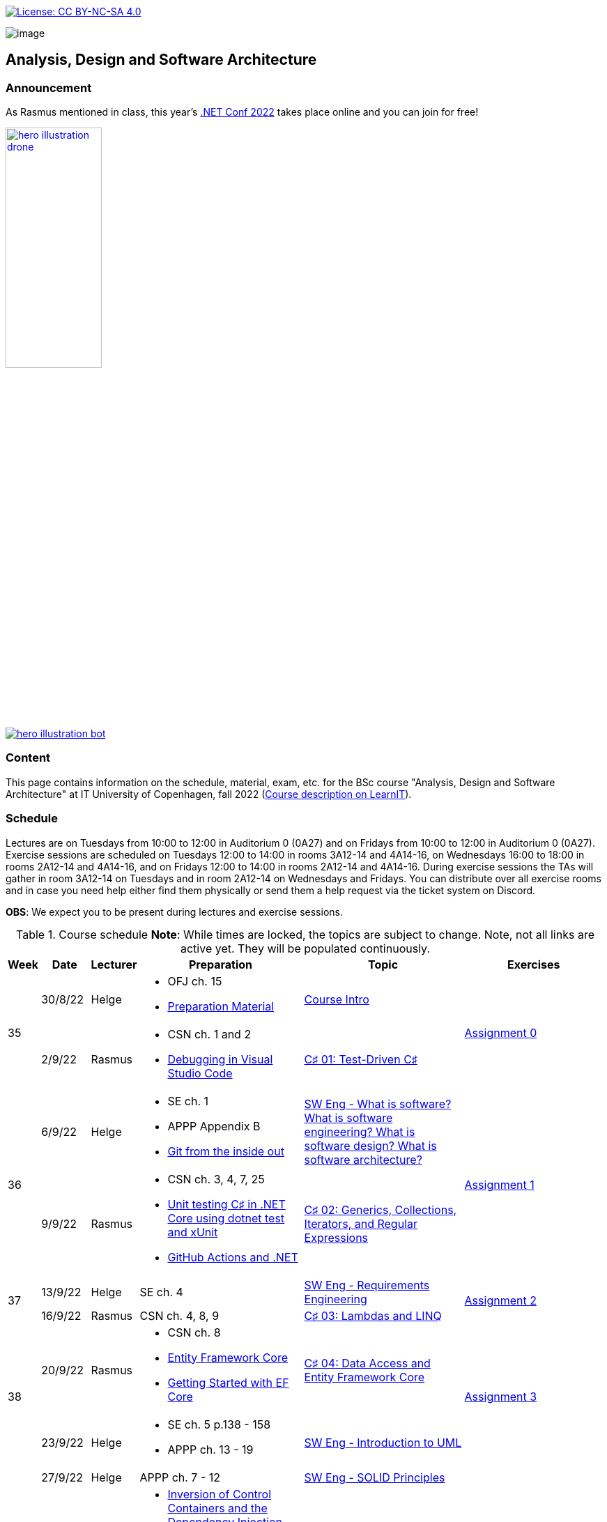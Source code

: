 https://creativecommons.org/licenses/by-nc-sa/4.0/[image:https://img.shields.io/badge/License-CC%20BY--NC--SA%204.0-lightgrey.svg[License:
CC BY-NC-SA 4.0]]

image:https://github.com/itu-bdsa/lecture-notes/blob/main/images/banner.png?raw=true[image]

== Analysis, Design and Software Architecture

=== Announcement

As Rasmus mentioned in class, this year's link:https://www.dotnetconf.net/[.NET Conf 2022] takes place online and you can join for free!

[link=https://www.dotnetconf.net/]
image::https://www.dotnetconf.net/img/hero-illustration-drone.gif[width=40%]
[link=https://www.dotnetconf.net/]
image::https://www.dotnetconf.net/img/hero-illustration-bot.svg[]


=== Content


This page contains information on the schedule, material, exam, etc. for the BSc course "Analysis, Design and Software Architecture" at IT University of Copenhagen, fall 2022 (link:https://learnit.itu.dk/local/coursebase/view.php?ciid=995[Course description on LearnIT]).


=== Schedule

Lectures are on Tuesdays from 10:00 to 12:00 in Auditorium 0 (0A27) and on Fridays from 10:00 to 12:00 in Auditorium 0 (0A27). Exercise sessions are scheduled on Tuesdays 12:00 to 14:00 in rooms 3A12-14 and 4A14-16, on Wednesdays 16:00 to 18:00 in rooms 2A12-14 and 4A14-16, and on Fridays 12:00 to 14:00 in rooms 2A12-14 and 4A14-16. During exercise sessions the TAs will gather in room 3A12-14 on Tuesdays and in room 2A12-14 on Wednesdays and Fridays. You can distribute over all exercise rooms and in case you need help either find them physically or send them a help request via the ticket system on Discord.

*OBS*: We expect you to be present during lectures and exercise sessions.

.Course schedule *Note*: While times are locked, the topics are subject to change. Note, not all links are active yet. They will be populated continuously.
[width="100%",cols="4%,4%,4%,30%,30%,28%",options="header",]
|=======================================================================
|Week |Date |Lecturer |Preparation |Topic |Exercises

// Tuesday
.2+^.^|35
|30/8/22
|Helge
a| * OFJ ch. 15
   * link:sessions/swe_00/README.md[Preparation Material]
| link:sessions/swe_01/Slides.md[Course Intro]
.2+^.^| link:https://github.com/itu-bdsa/assignment-00/blob/main/README.md[Assignment 0]
// Friday
|2/9/22
|Rasmus
a| * CSN ch. 1 and 2
   * link:https://code.visualstudio.com/Docs/editor/debugging[Debugging in Visual Studio Code]
|link:sessions/csharp_01/slides.md[C♯ 01: Test-Driven C♯]

// Tuesday
.2+^.^|36
|6/9/22
|Helge
a| * SE ch. 1
   * APPP Appendix B
   * link:https://codewords.recurse.com/issues/two/git-from-the-inside-out[Git from the inside out]
|link:sessions/swe_02/Slides.md[SW Eng - What is software? What is software engineering? What is software design? What is software architecture?]
.2+^.^| link:https://github.com/itu-bdsa/assignment-01/blob/main/README.md[Assignment 1]
// Friday
|9/9/22
|Rasmus
a| * CSN ch. 3, 4, 7, 25
   * link:https://learn.microsoft.com/en-us/dotnet/core/testing/unit-testing-with-dotnet-test[Unit testing C♯ in .NET Core using dotnet test and xUnit]
   * link:https://learn.microsoft.com/en-us/dotnet/devops/github-actions-overview[GitHub Actions and .NET]
|link:sessions/csharp_01/slides.md[C♯ 02: Generics, Collections, Iterators, and Regular Expressions]

// Tuesday
.2+^.^|37
|13/9/22
|Helge
|SE ch. 4
|link:sessions/swe_03/Slides.md[SW Eng - Requirements Engineering]
.2+^.^| link:https://github.com/itu-bdsa/assignment-02/blob/main/README.md[Assignment 2]
// Friday
|16/9/22
|Rasmus
|CSN ch. 4, 8, 9
|link:sessions/csharp_03/slides.md[C♯ 03: Lambdas and LINQ]

// Tuesday
.2+^.^|38
|20/9/22
|Rasmus
a| * CSN ch. 8
   * link:https://learn.microsoft.com/en-us/ef/core/[Entity Framework Core]
   * link:https://learn.microsoft.com/en-us/ef/core/get-started/overview/first-app[Getting Started with EF Core]
|link:sessions/csharp_04/slides.md[C♯ 04: Data Access and Entity Framework Core]
.2+^.^| link:https://github.com/itu-bdsa/assignment-03/blob/main/README.md[Assignment 3]
// Friday
|23/9/22
|Helge
a| * SE ch. 5 p.138 - 158
   * APPP ch. 13 - 19
|link:sessions/swe_04/Slides.md[SW Eng - Introduction to UML]

// Tuesday
.2+^.^|39
|27/9/22
|Helge
|APPP ch. 7 - 12
|link:sessions/swe_05/Slides.md[SW Eng - SOLID Principles]
.2+^.^| link:https://github.com/itu-bdsa/assignment-04/blob/main/README.md[Assignment 4]
// Friday
|30/9/22
|Rasmus
a| * link:https://martinfowler.com/articles/injection.html[Inversion of Control Containers and the Dependency Injection pattern]
   * link:https://learn.microsoft.com/en-us/ef/core/testing/[Testing EF Core Applications]
|link:sessions/csharp_05/slides.md[C♯ 05: Dependency Injection and Testing Framework Core]

// Tuesday
.2+^.^|40
|4/10/22
|Helge
a| * SE ch. 7
   * APPP ch. 21 - 25
|link:sessions/swe_06/Slides.md[SW Eng - Design patterns]
.2+^.^| link:https://github.com/itu-bdsa/assignment-05/blob/main/README.md[Assignment 5]
// Friday
|7/10/22
|Rasmus
a| * CSN ch. 14, 22
   * link:https://github.com/NotMyself/GildedRose/blob/master/README.md[Gilded Rose Refactoring Kata]
   * link:https://martinfowler.com/articles/preparatory-refactoring-example.html[An example of preparatory refactoring]
a| * link:sessions/csharp_06/slides.md[C♯ 06: Asynchronous and Parallel Programming]
   * link:sessions/the_gilded_rose/slides.md[The Gilded Rose]

// Tuesday
.2+^.^|41
|11/10/22
|Helge
|SE ch. 6, 17, 18
|SW Eng - Architecture, Notations, and Architectural Patterns
.2+^.^| Project grouping
// Friday
|14/10/22
|Rasmus
a| * CSN ch. 16
   * link:https://www.ics.uci.edu/~fielding/pubs/dissertation/rest_arch_style.htm[CHAPTER 5 - Representational State Transfer (REST)]
   * link:https://learn.microsoft.com/en-us/aspnet/core/[ASP.NET Documentation]
   * link:https://learn.microsoft.com/en-us/aspnet/core/tutorials/min-web-api[Tutorial: Create a minimal web API with ASP.NET Core]
   * link:https://learn.microsoft.com/en-us/aspnet/core/tutorials/first-web-api[Tutorial: Create a web API with ASP.NET Core]
   * link:https://learn.microsoft.com/en-us/aspnet/core/mvc/controllers/testing[Unit test controller logic in ASP.NET Core]
   * link:https://learn.microsoft.com/en-us/aspnet/core/test/middleware[Test ASP.NET Core middleware]
   * link:https://learn.microsoft.com/en-us/aspnet/core/test/integration-tests[Integration tests in ASP.NET Core]
   * link:https://learn.microsoft.com/en-us/dotnet/architecture/microservices/multi-container-microservice-net-applications/test-aspnet-core-services-web-apps[Testing ASP.NET Core services and web apps]
|C♯ 07: REST and ASP.NET Core

// Tuesday
^|42
5+|Fall break

// Tuesday
.2+^.^|43
|25/10/22
|Helge
|Remaining on Design Patterns: APPP ch. 29, 31-35
|SW Eng - Building Software
|
// Friday
|28/10/22
|Rasmus
|cf. C♯ 07
|C♯ 08: JSON and the REST part deux
|

// Tuesday
.2+^.^|44
|1/11/22
|Helge
a| * SE ch. 8
   * APPP ch. 2 - (5)
|SW Eng - Test-driven and behavior-driven development
.2+^.^| Trial Exam
// Friday
|4/11/22
|Rasmus
a| * link:https://learn.microsoft.com/en-us/aspnet/core/mvc/overview[Overview of ASP.NET Core MVC]
   * link:https://learn.microsoft.com/en-us/aspnet/core/blazor/[ASP.NET Core Blazor]
   * link:https://learn.microsoft.com/en-us/shows/beginners-series-to-blazor/[Beginner's Series to: Blazor]
|C♯ 09: .NET Web Applications

// Tuesday
.2+^.^|45
|8/11/22
|Helge
|SE ch. 24
|SW Eng - Software Quality
|
// Friday
|11/11/22
|Rasmus
a| * link:https://learn.microsoft.com/en-us/dotnet/desktop/wpf[Windows Presentation Foundation documentation]
   * link:https://learn.microsoft.com/en-us/dotnet/desktop/winforms/[Windows Forms documentation]
   * link:https://learn.microsoft.com/en-us/dotnet/maui/[.NET Multi-platform App UI documentation]
|C♯ 10: .NET Mobile and Desktop Applications
|

// Tuesday
.2+^.^|46
|15/11/22
|Helge
|---
|---
|
// Friday
|18/11/22
|Rasmus
a| * link:https://learn.microsoft.com/en-us/aspnet/core/security/[ASP.NET Core security topics]
   * link:https://learn.microsoft.com/en-us/aspnet/core/blazor/security/[ASP.NET Core Blazor authentication and authorization]
   * link:https://learn.microsoft.com/en-us/azure/active-directory-b2c/[Azure Active Directory B2C documentation]
|C♯ 11: Security
|

// Tuesday
.2+^.^|47
|22/11/22
|Helge
a|* APPP ch. 30
|SW Eng - Package and Component Design
|
// Friday
|25/11/22
|Rasmus
|C♯ 12: this._course.Dispose();
|
|

// Tuesday
.2+^.^|48
|29/11/22
|Helge
|SE ch. 2 - 3
|SW Eng - Software process models
|
// Friday
|2/12/22
|Rasmus
|
|
|

// Tuesday
.2+^.^|49
|6/12/22
|Helge
|
|Q&A
.2+^.^|Project demo
// Friday
|9/12/22
|Rasmus
|
|

|=======================================================================

* Exam date: Mon 9/1/2023 09:00 - 13:00 (on premises)

=== Assignments

For all the assignments listed above holds the following:

* Each assignment is handed out on Friday 12:00 in the week they are listed.
* They have to be handed in latest the following Friday before 10:00 via LearnIT.
**  9/9  12:00  Hand-out: Assignment 1
** 16/9  10:00  Hand-in:  Assignment 1
** 16/9  12:00  Hand-out: Assignment 2
** 23/9  10:00  Hand-in:  Assignment 2
** 23/9  12:00  Hand-out: Assignment 3
** 30/9  10:00  Hand-in:  Assignment 3
** 30/9  12:00  Hand-out: Assignment 4
**  7/10 10:00  Hand-in:  Assignment 4
**  7/10 12:00  Hand-out: Assignment 5
** 14/10 10:00  Hand-in:  Assignment 5
* The five assignments, assignment 1 to assignment 5 are *mandatory*. That is, without their acceptance, you are not eligible to participate in the exam.


* Exercises are assigned to randomly generated triplets, which change every week.
* The goal of the exercises is to challenge your understanding of the course content covered at a given point, not to grade you.
* Exercises are tuned to roughly take 6 hours. You are expected to work on the exercises during the exercise classes.

=== TA Supervision

During exercise sessions the TAs will gather in room 3A12-14 on Tuesdays and in room 2A12-14 on Wednesdays and Fridays. You can distribute over all exercise rooms and in case you need help either find them physically or send them a help request via the ticket system on Discord.

=== Recordings

This is not a distance course.
This term, we will not record the lectures.
You will have access to all written lecture material through this repository though.

=== Team

* *Teachers*: Helge, Rasmus
* *TAs*: Emily, Gustav, Mikkel, Mille, and Tamara

=== Books

  * OFJ: link:https://www.bluej.org/objects-first/[Objects First with Java: A Practical Introduction Using BlueJ (Sixth Edition)]
  * SE: link:https://www.polyteknisk.dk/home/Detaljer/9781292096131[Software Engineering (Tenth Edition, Global Edition)]
  * APPP: link:https://www.polyteknisk.dk/home/Detaljer/9780131857254[Agile Principles, Patterns, and Practices in C♯]
  * CSN: link:https://www.oreilly.com/library/view/c-10-in/9781098121945/[C♯ 10 in a Nutshell]

=== Attributions

Icon in banner is from https://www.flaticon.com/free-icons/architecture[Architecture icons created by Freepik - Flaticon]
